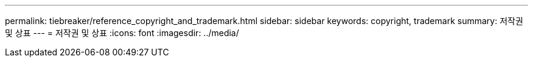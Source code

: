 ---
permalink: tiebreaker/reference_copyright_and_trademark.html 
sidebar: sidebar 
keywords: copyright, trademark 
summary: 저작권 및 상표 
---
= 저작권 및 상표
:icons: font
:imagesdir: ../media/



